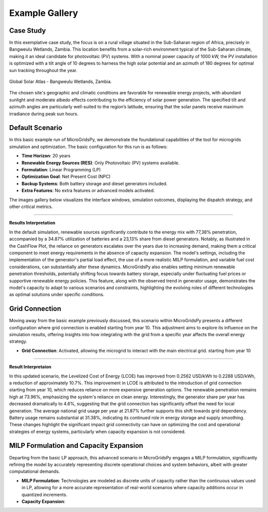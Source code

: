 #################################
Example Gallery
#################################

Case Study
-------------
In this exemplative case study, the focus is on a rural village situated in the Sub-Saharan region of Africa, precisely in Bangweulu Wetlands, Zambia. This location benefits from a solar-rich environment typical of the Sub-Saharan climate, making it an ideal candidate for photovoltaic (PV) systems. With a nominal power capacity of 1000 kW, the PV installation is optimized with a tilt angle of 10 degrees to harness the high solar potential and an azimuth of 180 degrees for optimal sun tracking throughout the year.

.. figure:: https://github.com/AleOnori98/MicroGridsPy_Doc/blob/main/docs/source/Images/case%20study.png?raw=true
   :width: 700
   :align: center
   
   Global Solar Atlas - Bangweulu Wetlands, Zambia.


The chosen site's geographic and climatic conditions are favorable for renewable energy projects, with abundant sunlight and moderate albedo effects contributing to the efficiency of solar power generation. The specified tilt and azimuth angles are particularly well-suited to the region’s latitude, ensuring that the solar panels receive maximum irradiance during peak sun hours. 

Default Scenario
----------------
In this basic example run of MicroGridsPy, we demonstrate the foundational capabilities of the tool for microgrids simulation and optimization. The basic configuration for this run is as follows:

- **Time Horizon**: 20 years
- **Renewable Energy Sources (RES)**: Only Photovoltaic (PV) systems available.
- **Formulation**: Linear Programming (LP)
- **Optimization Goal**: Net Present Cost (NPC)
- **Backup Systems**: Both battery storage and diesel generators included.
- **Extra Features**: No extra features or advanced models activated.

The images gallery below visualizes the interface windows, simulation outcomes, displaying the dispatch strategy, and other critical metrics.

.. raw:: html

   <div id="carouselExampleIndicators" class="carousel slide" data-ride="carousel">
     <ol class="carousel-indicators">
       <li data-target="#carouselExampleIndicators" data-slide-to="0" class="active"></li>
       <li data-target="#carouselExampleIndicators" data-slide-to="1"></li>
       <li data-target="#carouselExampleIndicators" data-slide-to="10"></li>
     </ol>
     <div class="carousel-inner">
       <div class="carousel-item active">
         <img src="https://github.com/AleOnori98/MicroGridsPy_Doc/blob/main/docs/source/Images/Examples/Default/1.1.png?raw=true" class="d-block w-100" alt="Dispatch Strategy">
       </div>
       <div class="carousel-item">
         <img src="https://github.com/AleOnori98/MicroGridsPy_Doc/blob/main/docs/source/Images/Examples/Default/1.2.png?raw=true" class="d-block w-100" alt="Cash Flow Analysis">
       </div>
       <div class="carousel-item">
         <img src="https://github.com/AleOnori98/MicroGridsPy_Doc/blob/main/docs/source/Images/Examples/Default/1.3.png?raw=true" class="d-block w-100" alt="Cash Flow Analysis">
       </div>
       <div class="carousel-item">
         <img src="https://github.com/AleOnori98/MicroGridsPy_Doc/blob/main/docs/source/Images/Examples/Default/1.4.png?raw=true" class="d-block w-100" alt="Cash Flow Analysis">
       </div>
       <div class="carousel-item">
         <img src="https://github.com/AleOnori98/MicroGridsPy_Doc/blob/main/docs/source/Images/Examples/Default/1.5.png?raw=true" class="d-block w-100" alt="Cash Flow Analysis">
       </div>
       <div class="carousel-item">
         <img src="https://github.com/AleOnori98/MicroGridsPy_Doc/blob/main/docs/source/Images/Examples/Default/1.6.png?raw=true" class="d-block w-100" alt="Cash Flow Analysis">
       </div>
       <div class="carousel-item">
         <img src="https://github.com/AleOnori98/MicroGridsPy_Doc/blob/main/docs/source/Images/Examples/Default/1.7.png?raw=true" class="d-block w-100" alt="Cash Flow Analysis">
       </div>
       <div class="carousel-item">
         <img src="https://github.com/AleOnori98/MicroGridsPy_Doc/blob/main/docs/source/Images/Examples/Default/1.8.png?raw=true" class="d-block w-100" alt="Cash Flow Analysis">
       </div>
       <div class="carousel-item">
         <img src="https://github.com/AleOnori98/MicroGridsPy_Doc/blob/main/docs/source/Images/Examples/Default/1.9.png?raw=true" class="d-block w-100" alt="Cash Flow Analysis">
       </div>
       <div class="carousel-item">
         <img src="https://github.com/AleOnori98/MicroGridsPy_Doc/blob/main/docs/source/Images/Examples/Default/1.10.png?raw=true" class="d-block w-100" alt="Cash Flow Analysis">
       </div>
       <div class="carousel-item">
         <img src="https://github.com/AleOnori98/MicroGridsPy_Doc/blob/main/docs/source/Images/Examples/Default/1.11.png?raw=true" class="d-block w-100" alt="Cash Flow Analysis">
       </div>
       <div class="carousel-item">
         <img src="https://github.com/AleOnori98/MicroGridsPy_Doc/blob/main/docs/source/Images/Examples/Default/1.12.png?raw=true" class="d-block w-100" alt="Cash Flow Analysis">
       </div>
       <div class="carousel-item">
         <img src="https://github.com/AleOnori98/MicroGridsPy_Doc/blob/main/docs/source/Images/Examples/Default/1.13.png?raw=true" class="d-block w-100" alt="Cash Flow Analysis">
       </div>
     </div>
     <a class="carousel-control-prev" href="#carouselExampleIndicators" role="button" data-slide="prev" style="color: #333;">
       <span class="carousel-control-prev-icon" aria-hidden="true" style="background-image: none;"></span>
       <span class="sr-only">Previous</span>
     </a>
     <a class="carousel-control-next" href="#carouselExampleIndicators" role="button" data-slide="next" style="color: #333;">
       <span class="carousel-control-next-icon" aria-hidden="true" style="background-image: none;"></span>
       <span class="sr-only">Next</span>
     </a>
   </div>

-------------------------------------------------------------------------------------------------------------

**Results Interpretation**

In the default simulation, renewable sources significantly contribute to the energy mix with 77,38% penetration, accompanied by a 34.87% utilization of batteries and a 23,13% share from diesel generators. Notably, as illustrated in the CashFlow Plot, the reliance on generators escalates over the years due to increasing demand, making them a critical component to meet energy requirements in the absence of capacity expansion. The model's settings, including the implementation of the generator's partial load effect, the use of a more realistic MILP formulation, and variable fuel cost considerations, can substantially alter these dynamics. MicroGridsPy also enables setting minimum renewable penetration thresholds, potentially shifting focus towards battery storage, especially under fluctuating fuel prices or supportive renewable energy policies. This feature, along with the observed trend in generator usage, demonstrates the model's capacity to adapt to various scenarios and constraints, highlighting the evolving roles of different technologies as optimal solutions under specific conditions.

Grid Connection
------------------------------

Moving away from the basic example previously discussed, this scenario within MicroGridsPy presents a different configuration where grid connection is enabled starting from year 10. This adjustment aims to explore its influence on the simulation results, offering insights into how integrating with the grid from a specific year affects the overall energy strategy.

- **Grid Connection**: Activated, allowing the microgrid to interact with the main electrical grid. starting from year 10


.. raw:: html

.. raw:: html

  <div id="uniqueCarouselExample" class="carousel slide" data-ride="carousel">
    <div class="carousel-inner">
      <div class="carousel-item active">
        <img src="https://github.com/AleOnori98/MicroGridsPy_Doc/blob/main/docs/source/Images/Examples/1/2.1.png?raw=true" class="d-block w-100" alt="Dispatch Strategy">
      </div>
      <div class="carousel-item">
        <img src="https://github.com/AleOnori98/MicroGridsPy_Doc/blob/main/docs/source/Images/Examples/1/2.2.png?raw=true" class="d-block w-100" alt="Cash Flow Analysis">
      </div>
       <div class="carousel-item">
         <img src="https://github.com/AleOnori98/MicroGridsPy_Doc/blob/main/docs/source/Images/Examples/1/2.3.png?raw=true" class="d-block w-100" alt="Cash Flow Analysis">
       </div>
       <div class="carousel-item">
         <img src="https://github.com/AleOnori98/MicroGridsPy_Doc/blob/main/docs/source/Images/Examples/1/2.4.png?raw=true" class="d-block w-100" alt="Cash Flow Analysis">
       </div>
       <div class="carousel-item">
         <img src="https://github.com/AleOnori98/MicroGridsPy_Doc/blob/main/docs/source/Images/Examples/1/2.5.png?raw=true" class="d-block w-100" alt="Cash Flow Analysis">
       </div>
       <div class="carousel-item">
         <img src="https://github.com/AleOnori98/MicroGridsPy_Doc/blob/main/docs/source/Images/Examples/1/2.6.png?raw=true" class="d-block w-100" alt="Cash Flow Analysis">
       </div>
       <div class="carousel-item">
         <img src="https://github.com/AleOnori98/MicroGridsPy_Doc/blob/main/docs/source/Images/Examples/1/2.7.png?raw=true" class="d-block w-100" alt="Cash Flow Analysis">
       </div>
       <div class="carousel-item">
         <img src="https://github.com/AleOnori98/MicroGridsPy_Doc/blob/main/docs/source/Images/Examples/1/2.8.png?raw=true" class="d-block w-100" alt="Cash Flow Analysis">
       </div>
       <div class="carousel-item">
         <img src="https://github.com/AleOnori98/MicroGridsPy_Doc/blob/main/docs/source/Images/Examples/1/2.9.png?raw=true" class="d-block w-100" alt="Cash Flow Analysis">
       </div>
       <div class="carousel-item">
         <img src="https://github.com/AleOnori98/MicroGridsPy_Doc/blob/main/docs/source/Images/Examples/1/2.10.png?raw=true" class="d-block w-100" alt="Cash Flow Analysis">
       </div>
       <div class="carousel-item">
         <img src="https://github.com/AleOnori98/MicroGridsPy_Doc/blob/main/docs/source/Images/Examples/1/2.11.png?raw=true" class="d-block w-100" alt="Cash Flow Analysis">
       </div>
       <div class="carousel-item">
         <img src="https://github.com/AleOnori98/MicroGridsPy_Doc/blob/main/docs/source/Images/Examples/1/2.12.png?raw=true" class="d-block w-100" alt="Cash Flow Analysis">
       </div>
       <div class="carousel-item">
         <img src="https://github.com/AleOnori98/MicroGridsPy_Doc/blob/main/docs/source/Images/Examples/1/2.13.png?raw=true" class="d-block w-100" alt="Cash Flow Analysis">
       </div>
       <div class="carousel-item">
         <img src="https://github.com/AleOnori98/MicroGridsPy_Doc/blob/main/docs/source/Images/Examples/1/2.14.png?raw=true" class="d-block w-100" alt="Cash Flow Analysis">
       </div>
       <div class="carousel-item">
         <img src="https://github.com/AleOnori98/MicroGridsPy_Doc/blob/main/docs/source/Images/Examples/1/2.15.png?raw=true" class="d-block w-100" alt="Cash Flow Analysis">
       </div>
       <div class="carousel-item">
         <img src="https://github.com/AleOnori98/MicroGridsPy_Doc/blob/main/docs/source/Images/Examples/1/2.16.png?raw=true" class="d-block w-100" alt="Cash Flow Analysis">
       </div>
     </div>
    <a class="carousel-control-prev" href="#uniqueCarouselExample" role="button" data-slide="prev">
      <span class="carousel-control-prev-icon" aria-hidden="true"></span>
      <span class="sr-only">Previous</span>
    </a>
    <a class="carousel-control-next" href="#uniqueCarouselExample" role="button" data-slide="next">
      <span class="carousel-control-next-icon" aria-hidden="true"></span>
      <span class="sr-only">Next</span>
    </a>
  </div>

-----------------------------------------------

**Result Interpretaion**

In this updated scenario, the Levelized Cost of Energy (LCOE) has improved from 0.2562 USD/kWh to 0.2288 USD/kWh, a reduction of approximately 10.7%. This improvement in LCOE is attributed to the introduction of grid connection starting from year 10, which reduces reliance on more expensive generation options. The renewable penetration remains high at 73.96%, emphasizing the system's reliance on clean energy. Interestingly, the generator share per year has decreased dramatically to 4.6%, suggesting that the grid connection has significantly offset the need for local generation. The average national grid usage per year at 21.87% further supports this shift towards grid dependency. Battery usage remains substantial at 31.38%, indicating its continued role in energy storage and supply smoothing. These changes highlight the significant impact grid connectivity can have on optimizing the cost and operational strategies of energy systems, particularly when capacity expansion is not considered.

MILP Formulation and Capacity Expansion
------------------------------

Departing from the basic LP approach, this advanced scenario in MicroGridsPy engages a MILP formulation, significantly refining the model by accurately representing discrete operational choices and system behaviors, albeit with greater computational demands.

- **MILP Formulation**: Technologies are modeled as discrete units of capacity rather than the continuous values used in LP, allowing for a more accurate representation of real-world scenarios where capacity additions occur in quantized increments.
- **Capacity Expansion**: 


